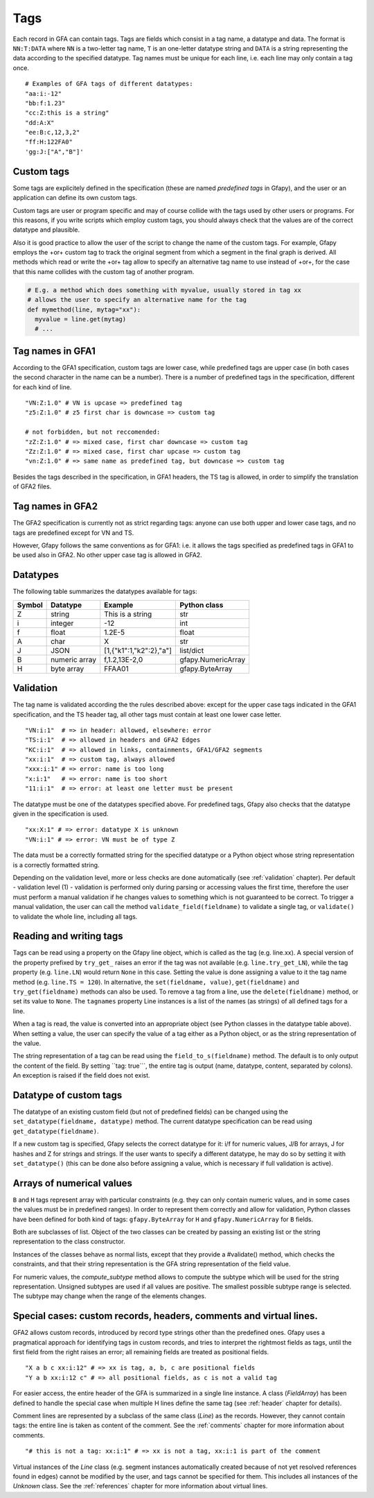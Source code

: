 .. testsetup:: *

    import gfapy
    gfa = gfapy.Gfa()

.. _tags:

Tags
----

Each record in GFA can contain tags. Tags are fields which consist in a
tag name, a datatype and data. The format is ``NN:T:DATA`` where ``NN``
is a two-letter tag name, ``T`` is an one-letter datatype string and
``DATA`` is a string representing the data according to the specified
datatype. Tag names must be unique for each line, i.e. each line may
only contain a tag once.

::

    # Examples of GFA tags of different datatypes:
    "aa:i:-12"
    "bb:f:1.23"
    "cc:Z:this is a string"
    "dd:A:X"
    "ee:B:c,12,3,2"
    "ff:H:122FA0"
    'gg:J:["A","B"]'

Custom tags
~~~~~~~~~~~

Some tags are explicitely defined in the specification (these are named
*predefined tags* in Gfapy), and the user or an application can define
its own custom tags.

Custom tags are user or program specific and may of course collide with
the tags used by other users or programs. For this reasons, if you write
scripts which employ custom tags, you should always check that the
values are of the correct datatype and plausible.

.. doctest::

    >>> line = gfapy.Line("H\txx:i:2")
    >>> if line.get_datatype("xx") != "i":
    ...   raise Exception("I expected the tag xx to contain an integer!")
    >>> myvalue = line.xx
    >>> if (myvalue > 120) or (myvalue % 2 == 1):
    ...   raise Exception("The value in the xx tag is not an even value <= 120")
    >>> # ... do something with myvalue

Also it is good practice to allow the user of the script to change the
name of the custom tags. For example, Gfapy employs the +or+ custom tag
to track the original segment from which a segment in the final graph is
derived. All methods which read or write the +or+ tag allow to specify
an alternative tag name to use instead of +or+, for the case that this
name collides with the custom tag of another program.

.. code:: python

    # E.g. a method which does something with myvalue, usually stored in tag xx
    # allows the user to specify an alternative name for the tag
    def mymethod(line, mytag="xx"):
      myvalue = line.get(mytag)
      # ...

Tag names in GFA1
~~~~~~~~~~~~~~~~~

According to the GFA1 specification, custom tags are lower case, while
predefined tags are upper case (in both cases the second character in
the name can be a number). There is a number of predefined tags in the
specification, different for each kind of line.

::

    "VN:Z:1.0" # VN is upcase => predefined tag
    "z5:Z:1.0" # z5 first char is downcase => custom tag

    # not forbidden, but not reccomended:
    "zZ:Z:1.0" # => mixed case, first char downcase => custom tag
    "Zz:Z:1.0" # => mixed case, first char upcase => custom tag
    "vn:Z:1.0" # => same name as predefined tag, but downcase => custom tag

Besides the tags described in the specification, in GFA1 headers, the TS
tag is allowed, in order to simplify the translation of GFA2 files.

Tag names in GFA2
~~~~~~~~~~~~~~~~~

The GFA2 specification is currently not as strict regarding tags: anyone
can use both upper and lower case tags, and no tags are predefined
except for VN and TS.

However, Gfapy follows the same conventions as for GFA1: i.e. it allows
the tags specified as predefined tags in GFA1 to be used also in GFA2.
No other upper case tag is allowed in GFA2.

Datatypes
~~~~~~~~~

The following table summarizes the datatypes available for tags:

+----------+-----------------+---------------------------+----------------------+
| Symbol   | Datatype        | Example                   | Python class         |
+==========+=================+===========================+======================+
| Z        | string          | This is a string          | str                  |
+----------+-----------------+---------------------------+----------------------+
| i        | integer         | -12                       | int                  |
+----------+-----------------+---------------------------+----------------------+
| f        | float           | 1.2E-5                    | float                |
+----------+-----------------+---------------------------+----------------------+
| A        | char            | X                         | str                  |
+----------+-----------------+---------------------------+----------------------+
| J        | JSON            | [1,{"k1":1,"k2":2},"a"]   | list/dict            |
+----------+-----------------+---------------------------+----------------------+
| B        | numeric array   | f,1.2,13E-2,0             | gfapy.NumericArray   |
+----------+-----------------+---------------------------+----------------------+
| H        | byte array      | FFAA01                    | gfapy.ByteArray      |
+----------+-----------------+---------------------------+----------------------+

Validation
~~~~~~~~~~

The tag name is validated according the the rules described above:
except for the upper case tags indicated in the GFA1 specification, and
the TS header tag, all other tags must contain at least one lower case
letter.

::

    "VN:i:1"  # => in header: allowed, elsewhere: error
    "TS:i:1"  # => allowed in headers and GFA2 Edges
    "KC:i:1"  # => allowed in links, containments, GFA1/GFA2 segments
    "xx:i:1"  # => custom tag, always allowed
    "xxx:i:1" # => error: name is too long
    "x:i:1"   # => error: name is too short
    "11:i:1"  # => error: at least one letter must be present

The datatype must be one of the datatypes specified above. For
predefined tags, Gfapy also checks that the datatype given in the
specification is used.

::

    "xx:X:1" # => error: datatype X is unknown
    "VN:i:1" # => error: VN must be of type Z

The data must be a correctly formatted string for the specified datatype
or a Python object whose string representation is a correctly formatted
string.

.. doctest::

    # current value: xx:i:2
    >>> line = gfapy.Line("S\tA\t*\txx:i:2")
    >>> line.xx = 1
    >>> line.xx
    1
    >>> line.xx = "3"
    >>> line.xx
    3
    >>> line.xx = "A"
    >>> line.xx
    Traceback (most recent call last):
    ...
    gfapy.error.FormatError: ...

Depending on the validation level, more or less checks are done
automatically (see :ref:`validation` chapter). Per default - validation level
(1) - validation is performed only during parsing or accessing values
the first time, therefore the user must perform a manual validation if
he changes values to something which is not guaranteed to be correct. To
trigger a manual validation, the user can call the method
``validate_field(fieldname)`` to validate a single tag, or
``validate()`` to validate the whole line, including all tags.

.. doctest::

    >>> line = gfapy.Line("S\tA\t*\txx:i:2", vlevel = 0)
    >>> line.validate_field("xx")
    >>> line.validate()
    >>> line.xx = "A"
    >>> line.validate_field("xx")
    Traceback (most recent call last):
    ...
    gfapy.error.FormatError: ...
    >>> line.validate()
    Traceback (most recent call last):
    ...
    gfapy.error.FormatError: ...
    >>> line.xx = "3"
    >>> line.validate_field("xx")
    >>> line.validate()

Reading and writing tags
~~~~~~~~~~~~~~~~~~~~~~~~

Tags can be read using a property on the Gfapy line object, which is
called as the tag (e.g. line.xx). A special version of the property
prefixed by ``try_get_`` raises an error if the tag was not available
(e.g. ``line.try_get_LN``), while the tag property (e.g. ``line.LN``)
would return ``None`` in this case. Setting the value is done assigning
a value to it the tag name method (e.g. ``line.TS = 120``). In
alternative, the ``set(fieldname, value)``, ``get(fieldname)`` and
``try_get(fieldname)`` methods can also be used. To remove a tag from a
line, use the ``delete(fieldname)`` method, or set its value to
``None``. The ``tagnames`` property Line instances is a list of
the names (as strings) of all defined tags for a line.


.. doctest::

    >>> line = gfapy.Line("S\tA\t*\txx:i:1", vlevel = 0)
    >>> line.xx
    1
    >>> line.xy is None
    True
    >>> line.try_get_xx()
    1
    >>> line.try_get_xy()
    Traceback (most recent call last):
    ...
    gfapy.error.NotFoundError: ...
    >>> line.get("xx")
    1
    >>> line.try_get("xy")
    Traceback (most recent call last):
    ...
    gfapy.error.NotFoundError: ...
    >>> line.xx = 2
    >>> line.xx
    2
    >>> line.xx = "a"
    >>> line.tagnames
    ['xx']
    >>> line.xy = 2
    >>> line.xy
    2
    >>> line.set("xy", 3)
    >>> line.get("xy")
    3
    >>> line.tagnames
    ['xx', 'xy']
    >>> line.delete("xy")
    3
    >>> line.xy is None
    True
    >>> line.xx = None
    >>> line.xx is None
    True
    >>> line.try_get("xx")
    Traceback (most recent call last):
    ...
    gfapy.error.NotFoundError: ...
    >>> line.tagnames
    []

When a tag is read, the value is converted into an appropriate object
(see Python classes in the datatype table above). When setting a value,
the user can specify the value of a tag either as a Python object, or as
the string representation of the value.

.. doctest::

    >>> line = gfapy.Line('H\txx:i:1\txy:Z:TEXT\txz:J:["a","b"]')
    >>> line.xx
    1
    >>> isinstance(line.xx, int)
    True
    >>> line.xy
    'TEXT'
    >>> isinstance(line.xy, str)
    True
    >>> line.xz
    ['a', 'b']
    >>> isinstance(line.xz, list)
    True

The string representation of a tag can be read using the
``field_to_s(fieldname)`` method. The default is to only output the
content of the field. By setting \`\`tag: true\`\`\`, the entire tag is
output (name, datatype, content, separated by colons). An exception is
raised if the field does not exist.

.. doctest::

    >>> line = gfapy.Line("H\txx:i:1")
    >>> line.xx
    1
    >>> line.field_to_s("xx")
    '1'
    >>> line.field_to_s("xx", tag=True)
    'xx:i:1'

Datatype of custom tags
~~~~~~~~~~~~~~~~~~~~~~~

The datatype of an existing custom field (but not of predefined fields)
can be changed using the ``set_datatype(fieldname, datatype)`` method.
The current datatype specification can be read using
``get_datatype(fieldname)``.

.. doctest::

    >>> line = gfapy.Line("H\txx:i:1")
    >>> line.get_datatype("xx")
    'i'
    >>> line.set_datatype("xx", "Z")
    >>> line.get_datatype("xx")
    'Z'

If a new custom tag is specified, Gfapy selects the correct datatype for
it: i/f for numeric values, J/B for arrays, J for hashes and Z for
strings and strings. If the user wants to specify a different datatype,
he may do so by setting it with ``set_datatype()`` (this can be done
also before assigning a value, which is necessary if full validation is
active).

.. doctest::

    >>> line = gfapy.Line("H")
    >>> line.xx = "1"
    >>> line.xx
    '1'
    >>> line.set_datatype("xy", "i")
    >>> line.xy = "1"
    >>> line.xy
    1

Arrays of numerical values
~~~~~~~~~~~~~~~~~~~~~~~~~~

``B`` and ``H`` tags represent array with particular constraints (e.g.
they can only contain numeric values, and in some cases the values must
be in predefined ranges). In order to represent them correctly and allow
for validation, Python classes have been defined for both kind of tags:
``gfapy.ByteArray`` for ``H`` and ``gfapy.NumericArray`` for ``B``
fields.

Both are subclasses of list. Object of the two classes can be created by
passing an existing list or the string representation to the class
constructor.

.. doctest::

    >>> # create a byte array instance
    >>> gfapy.ByteArray([12,3,14])
    b'\x0c\x03\x0e'
    >>> gfapy.ByteArray("A012FF")
    b'\xa0\x12\xff'
    >>> # create a numeric array instance
    >>> gfapy.NumericArray.from_string("c,12,3,14")
    [12, 3, 14]
    >>> gfapy.NumericArray([12,3,14])
    [12, 3, 14]

Instances of the classes behave as normal lists, except that they
provide a #validate() method, which checks the constraints, and that
their string representation is the GFA string representation of the
field value.

.. doctest::

    >>> gfapy.NumericArray([12,1,"1x"]).validate()
    Traceback (most recent call last):
    ...
    gfapy.error.ValueError
    >>> str(gfapy.NumericArray([12,3,14]))
    'C,12,3,14'
    >>> gfapy.ByteArray([12,1,"1x"]).validate()
    Traceback (most recent call last):
    ...
    gfapy.error.ValueError
    >>> str(gfapy.ByteArray([12,3,14]))
    '0C030E'

For numeric values, the `compute_subtype` method allows to compute
the subtype which will be used for the string representation. Unsigned
subtypes are used if all values are positive. The smallest possible
subtype range is selected. The subtype may change when the range of the
elements changes.

.. doctest::

    >>> gfapy.NumericArray([12,13,14]).compute_subtype()
    'C'

Special cases: custom records, headers, comments and virtual lines.
~~~~~~~~~~~~~~~~~~~~~~~~~~~~~~~~~~~~~~~~~~~~~~~~~~~~~~~~~~~~~~~~~~~

GFA2 allows custom records, introduced by record type strings other than
the predefined ones. Gfapy uses a pragmatical approach for identifying
tags in custom records, and tries to interpret the rightmost fields as
tags, until the first field from the right raises an error; all
remaining fields are treated as positional fields.

::

    "X a b c xx:i:12" # => xx is tag, a, b, c are positional fields
    "Y a b xx:i:12 c" # => all positional fields, as c is not a valid tag

For easier access, the entire header of the GFA is summarized in a
single line instance. A class (`FieldArray`) has been defined to
handle the special case when multiple H lines define the same tag (see
:ref:`header` chapter for details).

Comment lines are represented by a subclass of the same class
(`Line`) as the records. However, they cannot contain tags: the
entire line is taken as content of the comment. See the :ref:`comments`
chapter for more information about comments.

::

    "# this is not a tag: xx:i:1" # => xx is not a tag, xx:i:1 is part of the comment

Virtual instances of the `Line` class (e.g. segment instances automatically
created because of not yet resolved references found in edges) cannot be
modified by the user, and tags cannot be specified for them. This
includes all instances of the `Unknown` class. See the
:ref:`references` chapter for more information about virtual lines.
